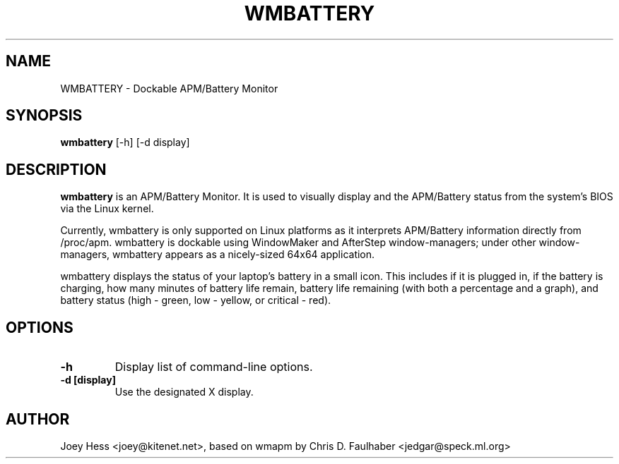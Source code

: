 .TH WMBATTERY 1 "25 December 98"
.SH NAME
WMBATTERY \- Dockable APM/Battery Monitor
.SH SYNOPSIS
.B wmbattery
[-h] [-d display]
.SH DESCRIPTION
.PP
.B wmbattery
is an APM/Battery Monitor.  It is used to visually display and
the APM/Battery status from the system's BIOS via the Linux kernel.
.PP
Currently, wmbattery is only supported on Linux platforms as it interprets
APM/Battery information directly from /proc/apm.  wmbattery is dockable
using WindowMaker and AfterStep window-managers; under other
window-managers, wmbattery appears as a nicely-sized 64x64 application.
.PP
wmbattery displays the status of your laptop's battery in a small icon.
This includes if it is plugged in, if the battery is charging, how many
minutes of battery life remain, battery life remaining (with both a 
percentage and a graph), and battery status (high - green, low - yellow, 
or critical - red).
.SH OPTIONS
.TP
.B \-h
Display list of command-line options.
.TP
.B \-d [display]
Use the designated X display.
.SH AUTHOR
Joey Hess <joey@kitenet.net>, based on wmapm by
Chris D. Faulhaber <jedgar@speck.ml.org>
